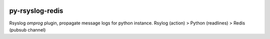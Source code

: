 .. image:: https://readthedocs.org/projects/py-rsyslog-redis/badge/?version=latest
    :target: https://py-rsyslog-redis.readthedocs.io/pt/latest/

.. image:: https://app.codacy.com/project/badge/Grade/2f6923d397794cec937347e9c792d1dc
    :target: https://www.codacy.com/gh/augustoliks/py-rsyslog-redis/dashboard?utm_source=github.com&amp;utm_medium=referral&amp;utm_content=augustoliks/py-rsyslog-redis&amp;utm_campaign=Badge_Grade

.. image:: https://codecov.io/gh/augustoliks/py-rsyslog-redis/branch/main/graph/badge.svg?token=EHJKGJKW3T
    :target: https://codecov.io/gh/augustoliks/py-rsyslog-redis

.. image:: https://travis-ci.com/augustoliks/py-redis-rsyslog-extension.svg?branch=main
    :target: https://travis-ci.com/augustoliks/py-redis-rsyslog-extension

py-rsyslog-redis
================

Rsyslog *omprog* plugin, propagate message logs for python instance. Rsylog (action) > Python (readlines) > Redis (pubsub channel)
